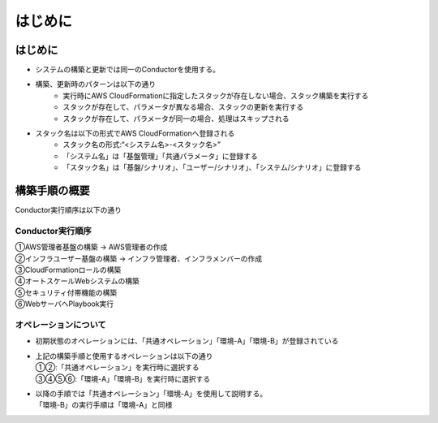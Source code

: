 ========
はじめに
========

はじめに
========

- システムの構築と更新では同一のConductorを使用する。

- 構築、更新時のパターンは以下の通り
   - 実行時にAWS CloudFormationに指定したスタックが存在しない場合、スタック構築を実行する
   - スタックが存在して、パラメータが異なる場合、スタックの更新を実行する
   - スタックが存在して、パラメータが同一の場合、処理はスキップされる

- スタック名は以下の形式でAWS CloudFormationへ登録される
   - スタック名の形式:“<システム名>-<スタック名>”
   - 「システム名」は「基盤管理」「共通パラメータ」に登録する
   - 「スタック名」は「基盤/シナリオ」、「ユーザー/シナリオ」、「システム/シナリオ」に登録する


構築手順の概要
==============

Conductor実行順序は以下の通り

Conductor実行順序
^^^^^^^^^^^^^^^^^

| ①AWS管理者基盤の構築 → AWS管理者の作成
| ②インフラユーザー基盤の構築 → インフラ管理者、インフラメンバーの作成
| ③CloudFormationロールの構築
| ④オートスケールWebシステムの構築
| ⑤セキュリティ付帯機能の構築
| ⑥WebサーバへPlaybook実行

オペレーションについて
^^^^^^^^^^^^^^^^^^^^^^

- 初期状態のオペレーションには、「共通オペレーション」「環境-A」「環境-B」が登録されている

- | 上記の構築手順と使用するオペレーションは以下の通り
  | ①②:「共通オペレーション」を実行時に選択する
  | ③④⑤⑥:「環境-A」「環境-B」を実行時に選択する

- | 以降の手順では「共通オペレーション」「環境-A」を使用して説明する。
  | 「環境-B」の実行手順は「環境-A」と同様

